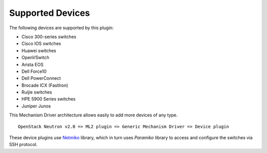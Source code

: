 =================
Supported Devices
=================

The following devices are supported by this plugin:

* Cisco 300-series switches
* Cisco IOS switches
* Huawei switches
* OpenVSwitch
* Arista EOS
* Dell Force10
* Dell PowerConnect
* Brocade ICX (FastIron)
* Ruijie switches
* HPE 5900 Series switches
* Juniper Junos

This Mechanism Driver architecture allows easily to add more devices
of any type.

::

  OpenStack Neutron v2.0 => ML2 plugin => Generic Mechanism Driver => Device plugin

These device plugins use `Netmiko <https://github.com/ktbyers/netmiko>`_
library, which in turn uses `Paramiko` library to access and configure
the switches via SSH protocol.
